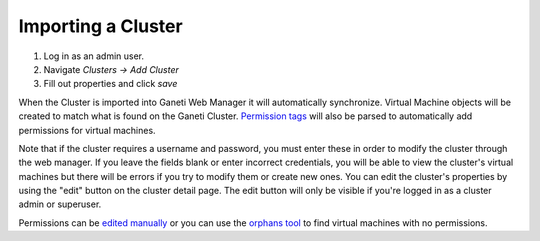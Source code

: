 Importing a Cluster
===================

#. Log in as an admin user.
#. Navigate *Clusters -> Add Cluster*
#. Fill out properties and click *save*

When the Cluster is imported into Ganeti Web Manager it will
automatically synchronize. Virtual Machine objects will be created to
match what is found on the Ganeti Cluster. `Permission
tags </projects/ganeti-webmgr/wiki/Permissions#Permission-Tags>`_ will
also be parsed to automatically add permissions for virtual machines.

Note that if the cluster requires a username and password, you must
enter these in order to modify the cluster through the web manager. If
you leave the fields blank or enter incorrect credentials, you will be
able to view the cluster's virtual machines but there will be errors if
you try to modify them or create new ones. You can edit the cluster's
properties by using the "edit" button on the cluster detail page. The
edit button will only be visible if you're logged in as a cluster admin
or superuser.

Permissions can be `edited
manually </projects/ganeti-webmgr/wiki/Permissions>`_ or you can use the
`orphans
tool </projects/ganeti-webmgr/wiki/Managing_Clusters#Orphaned-Virtual-Machines>`_
to find virtual machines with no permissions.
